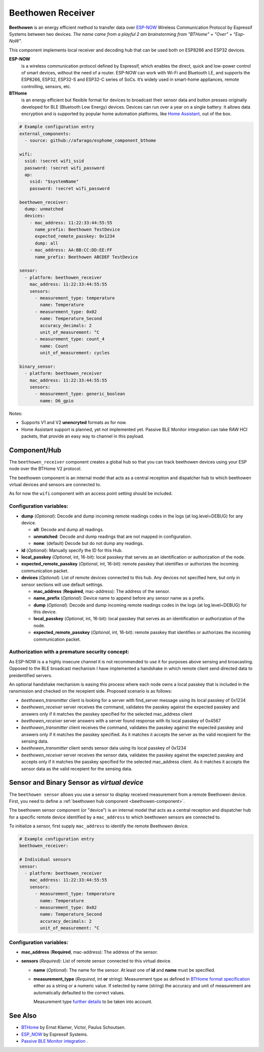 Beethowen Receiver
==================

**Beethowen** is an energy efficient method to transfer data over 
`ESP-NOW <https://www.espressif.com/en/solutions/low-power-solutions/esp-now>`_ Wireless 
Communication Protocol by Espressif Systems between two devices.
*The name came from a playful 2 am brainstorming from "BTHome" + "Over" + "Esp-NoW".*

This component implements local receiver and decoding hub that can be used both on ESP8266 and ESP32 devices.

**ESP-NOW**
  is a wireless communication protocol defined by Espressif, which enables the direct, 
  quick and low-power control of smart devices, without the need of a router. ESP-NOW can work 
  with Wi-Fi and Bluetooth LE, and supports the ESP8266, ESP32, ESP32-S and ESP32-C series of SoCs. 
  It’s widely used in smart-home appliances, remote controlling, sensors, etc.

**BTHome**
  is an energy efficient but flexible format for devices to broadcast their sensor data and button presses 
  originally developed for BLE (Bluetooth Low Energy) devices. Devices can run over a year on a single battery.
  It allows data encryption and is supported by popular home automation platforms, 
  like `Home Assistant <https://www.home-assistant.io>`__, out of the box.

.. code-block:: yaml

    # Example configuration entry
    external_components:
      - source: github://afarago/esphome_component_bthome

    wifi:
      ssid: !secret wifi_ssid
      password: !secret wifi_password
      ap:
        ssid: "$systemName"
        password: !secret wifi_password

    beethowen_receiver:
      dump: unmatched
      devices:
        - mac_address: 11:22:33:44:55:55
          name_prefix: Beethowen TestDevice
          expected_remote_passkey: 0x1234
          dump: all
        - mac_address: AA:BB:CC:DD:EE:FF
          name_prefix: Beethowen ABCDEF TestDevice

    sensor:
      - platform: beethowen_receiver
        mac_address: 11:22:33:44:55:55
        sensors:
          - measurement_type: temperature
            name: Temperature
          - measurement_type: 0x02
            name: Temperature_Second
            accuracy_decimals: 2
            unit_of_measurement: °C
          - measurement_type: count_4
            name: Count
            unit_of_measurement: cycles

    binary_sensor:
      - platform: beethowen_receiver
        mac_address: 11:22:33:44:55:55
        sensors:
          - measurement_type: generic_boolean
            name: D6_gpio

Notes:

- Supports V1 and V2 **unencryted** formats as for now.

- Home Assistant support is planned, yet not implemented yet. Passive BLE Monitor integration 
  can take RAW HCI packets, that provide an easy way to channel in this payload.

.. _beethowen-component:

Component/Hub
-------------

The ``beethowen_receiver`` component creates a global hub so that you can track beethowen
devices using your ESP node over the BTHome V2 protocol.

The beethowen component is an internal model that acts as a central reception 
and dispatcher hub to which beethowen virtual devices and sensors are connected to.

As for now the ``wifi`` component with an access point setting should be included.

.. _config-beethowen:

Configuration variables:
************************

- **dump** (*Optional*): Decode and dump incoming remote readings codes in the logs 
  (at log.level=DEBUG) for any device.
  
  - **all**: Decode and dump all readings.
  - **unmatched**: Decode and dump readings that are not mapped in configuration.
  - **none**: (default) Decode but do not dump any readings.

- **id** (*Optional*): Manually specify the ID for this Hub.

- **local_passkey** (*Optional*, int, 16-bit): local passkey that serves as an identification or authorization of the node.

- **expected_remote_passkey** (*Optional*, int, 16-bit): remote passkey that identifies or authorizes the incoming communication packet.

- **devices** (*Optional*): List of remote devices connected to this hub. Any devices not specified here, but only in sensor sections will use default settings.

  - **mac_address** (**Required**, mac-address): The address of the sensor.

  - **name_prefix** (*Optional*): Device name to append before any sensor name as a prefix.

  - **dump** (*Optional*): Decode and dump incoming remote readings codes in the logs 
    (at log.level=DEBUG) for this device.

  - **local_passkey** (*Optional*, int, 16-bit): local passkey that serves as an identification or authorization of the node.

  - **expected_remote_passkey** (*Optional*, int, 16-bit): remote passkey that identifies or authorizes the incoming communication packet.

Authorization with a premature security concept:
************************************************

As ESP-NOW is a a highly insecure channel it is not recommended to use it for purposes above sensing and broacasting.
Opposed to the BLE broadcast mechanism I have implemented a handshake in which remote client send directed data to preidentified servers.

An optional handshake mechanism is easing this process where each node owns a local passkey that is included in the ransmission and checked on the recepient side.
Proposed scenario is as follows:

- `beethowen_transmitter` client is looking for a server with find_server message using its local passkey of 0x1234

- `beethowen_receiver` server receives the command, validates the passkey against the expected passkey and answers only if it matches the passkey specified for the selected mac_address client 

- `beethowen_receiver` server answers with a server found response with its local passkey of 0x4567

- `beethowen_transmitter` client receives the command, validates the passkey against the expected passkey and answers only if it matches the passkey specified.
  As it matches it accepts the server as the valid recepient for the sensing data.

- `beethowen_transmitter` client sends sensor data using its local passkey of 0x1234

- `beethowen_receiver` server receives the sensor data, validates the passkey against the expected passkey and accepts only if it matches the passkey specified for the selected mac_address client.
  As it matches it accepts the sensor data as the valid recepient for the sensing data.

.. _bthome-sensor:

Sensor and Binary Sensor as *virtual device*
--------------------------------------------

The ``beethowen sensor`` allows you use a sensor to display received measurement from a remote 
Beethowen device.
First, you need to define a :ref:`beethowen hub component <beethowen-component>`.

The beethowen sensor component (or "device") is an internal model that acts as a central reception 
and dispatcher hub for a specific remote device identified by a ``mac_address`` to which beethowen 
sensors are connected to.

To initialize a sensor, first supply ``mac_address`` to identify the remote Beethowen device.

.. code-block:: yaml

    # Example configuration entry
    beethowen_receiver:

    # Individual sensors
    sensor:
      - platform: beethowen_receiver
        mac_address: 11:22:33:44:55:55
        sensors:
          - measurement_type: temperature
            name: Temperature
          - measurement_type: 0x02
            name: Temperature_Second
            accuracy_decimals: 2
            unit_of_measurement: °C


.. _bthome_common_format: :doc:`./bthome_common_format.rst`

.. _config-beethowen-sensor:

Configuration variables:
************************

- **mac_address** (**Required**, mac-address): The address of the sensor.

- **sensors** (*Required*): List of remote sensor connected to this virtual device.
  
  - **name** (*Optional*): The name for the sensor. At least one of **id** and **name** must be specified.

  - **measurement_type** (*Required*, int **or** string): Measurement type as defined in 
    `BTHome format specification <https://bthome.io/format>`__ either as a string or a numeric value. 
    If selected by name (string) the accuracy and unit of measurement are automatically defaulted to 
    the correct values.
    
    Measurement type `further details <bthome_common_format.rst>`__ to be taken into account.

See Also
--------

- `BTHome <https://bthome.io>`__ by Ernst Klamer, Victor, Paulus Schoutsen.
- `ESP_NOW <https://www.espressif.com/en/solutions/low-power-solutions/esp-now>`__ by Espressif Systems.
- `Passive BLE Monitor integration <https://github.com/custom-components/ble_monitor>`__ .
